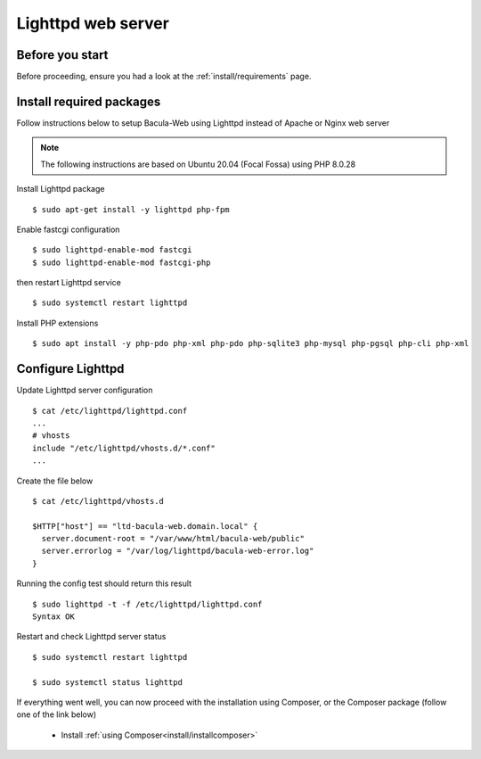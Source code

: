 .. _install/lighttpd-installation:

===================
Lighttpd web server
===================

Before you start
================

Before proceeding, ensure you had a look at the :ref:`install/requirements` page.

Install required packages
=========================

Follow instructions below to setup Bacula-Web using Lighttpd instead of Apache or Nginx web server

.. note:: The following instructions are based on Ubuntu 20.04 (Focal Fossa) using PHP 8.0.28

Install Lighttpd package

::

   $ sudo apt-get install -y lighttpd php-fpm

Enable fastcgi configuration

::

   $ sudo lighttpd-enable-mod fastcgi
   $ sudo lighttpd-enable-mod fastcgi-php

then restart Lighttpd service

::

   $ sudo systemctl restart lighttpd

Install PHP extensions

::

   $ sudo apt install -y php-pdo php-xml php-pdo php-sqlite3 php-mysql php-pgsql php-cli php-xml

Configure Lighttpd
==================

Update Lighttpd server configuration

::

   $ cat /etc/lighttpd/lighttpd.conf
   ...
   # vhosts
   include "/etc/lighttpd/vhosts.d/*.conf"
   ...

Create the file below

::

   $ cat /etc/lighttpd/vhosts.d

   $HTTP["host"] == "ltd-bacula-web.domain.local" {
     server.document-root = "/var/www/html/bacula-web/public"
     server.errorlog = "/var/log/lighttpd/bacula-web-error.log"
   }

Running the config test should return this result

::

   $ sudo lighttpd -t -f /etc/lighttpd/lighttpd.conf
   Syntax OK

Restart and check Lighttpd server status

::

   $ sudo systemctl restart lighttpd

   $ sudo systemctl status lighttpd

If everything went well, you can now proceed with the installation using Composer, or the Composer package (follow one of the link below)

   * Install :ref:`using Composer<install/installcomposer>`